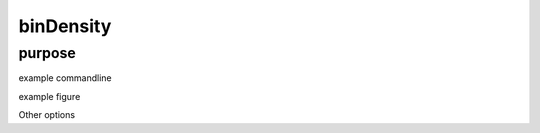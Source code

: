 ##########
binDensity
##########

purpose
-------


example commandline

example figure

Other options

